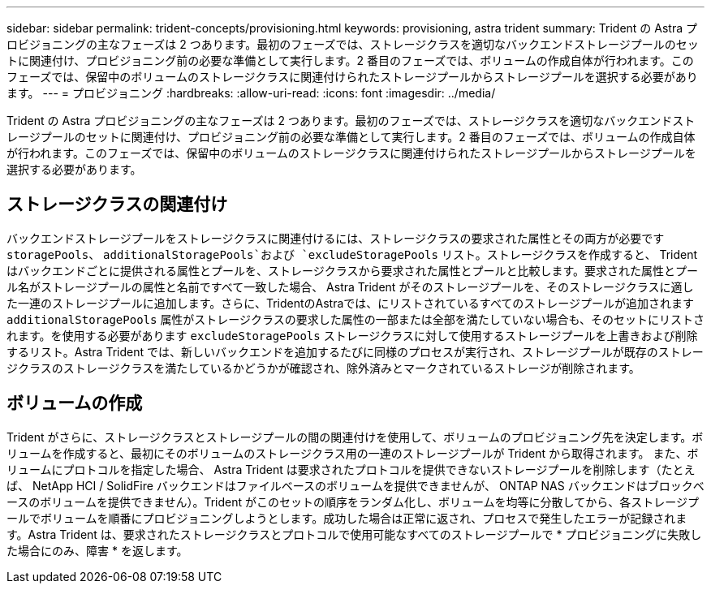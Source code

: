 ---
sidebar: sidebar 
permalink: trident-concepts/provisioning.html 
keywords: provisioning, astra trident 
summary: Trident の Astra プロビジョニングの主なフェーズは 2 つあります。最初のフェーズでは、ストレージクラスを適切なバックエンドストレージプールのセットに関連付け、プロビジョニング前の必要な準備として実行します。2 番目のフェーズでは、ボリュームの作成自体が行われます。このフェーズでは、保留中のボリュームのストレージクラスに関連付けられたストレージプールからストレージプールを選択する必要があります。 
---
= プロビジョニング
:hardbreaks:
:allow-uri-read: 
:icons: font
:imagesdir: ../media/


[role="lead"]
Trident の Astra プロビジョニングの主なフェーズは 2 つあります。最初のフェーズでは、ストレージクラスを適切なバックエンドストレージプールのセットに関連付け、プロビジョニング前の必要な準備として実行します。2 番目のフェーズでは、ボリュームの作成自体が行われます。このフェーズでは、保留中のボリュームのストレージクラスに関連付けられたストレージプールからストレージプールを選択する必要があります。



== ストレージクラスの関連付け

バックエンドストレージプールをストレージクラスに関連付けるには、ストレージクラスの要求された属性とその両方が必要です `storagePools`、 `additionalStoragePools`および `excludeStoragePools` リスト。ストレージクラスを作成すると、 Trident はバックエンドごとに提供される属性とプールを、ストレージクラスから要求された属性とプールと比較します。要求された属性とプール名がストレージプールの属性と名前ですべて一致した場合、 Astra Trident がそのストレージプールを、そのストレージクラスに適した一連のストレージプールに追加します。さらに、TridentのAstraでは、にリストされているすべてのストレージプールが追加されます `additionalStoragePools` 属性がストレージクラスの要求した属性の一部または全部を満たしていない場合も、そのセットにリストされます。を使用する必要があります `excludeStoragePools` ストレージクラスに対して使用するストレージプールを上書きおよび削除するリスト。Astra Trident では、新しいバックエンドを追加するたびに同様のプロセスが実行され、ストレージプールが既存のストレージクラスのストレージクラスを満たしているかどうかが確認され、除外済みとマークされているストレージが削除されます。



== ボリュームの作成

Trident がさらに、ストレージクラスとストレージプールの間の関連付けを使用して、ボリュームのプロビジョニング先を決定します。ボリュームを作成すると、最初にそのボリュームのストレージクラス用の一連のストレージプールが Trident から取得されます。 また、ボリュームにプロトコルを指定した場合、 Astra Trident は要求されたプロトコルを提供できないストレージプールを削除します（たとえば、 NetApp HCI / SolidFire バックエンドはファイルベースのボリュームを提供できませんが、 ONTAP NAS バックエンドはブロックベースのボリュームを提供できません）。Trident がこのセットの順序をランダム化し、ボリュームを均等に分散してから、各ストレージプールでボリュームを順番にプロビジョニングしようとします。成功した場合は正常に返され、プロセスで発生したエラーが記録されます。Astra Trident は、要求されたストレージクラスとプロトコルで使用可能なすべてのストレージプールで * プロビジョニングに失敗した場合にのみ、障害 * を返します。

